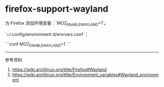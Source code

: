 * firefox-support-wayland
:PROPERTIES:
:CUSTOM_ID: firefox-support-wayland
:END:
为 Firefox 添加环境变量：`MOZ_{ENABLEWAYLAND}=1`。

`~/.config/environment.d/envvars.conf`：

```conf MOZ_{ENABLEWAYLAND}=1 ```

--------------

参考资料

1. [[https://wiki.archlinux.org/title/Firefox#Wayland]]
2. [[https://wiki.archlinux.org/title/Environment_variables#Wayland_environment]]
